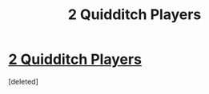 #+TITLE: 2 Quidditch Players

* [[/r/HarryandGinny/comments/jrf5xj/2_quidditch_players/][2 Quidditch Players]]
:PROPERTIES:
:Score: 3
:DateUnix: 1604986174.0
:DateShort: 2020-Nov-10
:FlairText: Request
:END:
[deleted]

